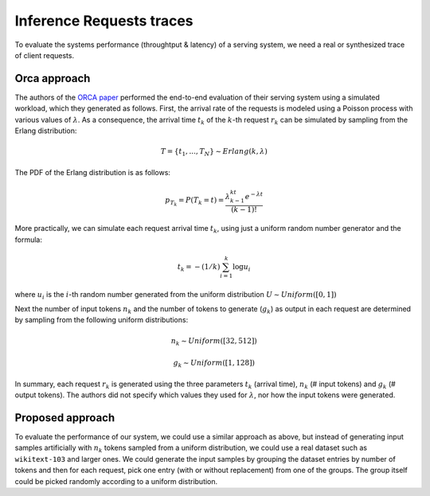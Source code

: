 Inference Requests traces
=========================

To evaluate the systems performance (throughtput & latency) of a serving
system, we need a real or synthesized trace of client requests.

Orca approach
-------------

The authors of the `ORCA
paper <https://www.usenix.org/conference/osdi22/presentation/yu>`__
performed the end-to-end evaluation of their serving system using a
simulated workload, which they generated as follows. First, the arrival
rate of the requests is modeled using a Poisson process with various
values of :math:`\lambda`. As a consequence, the arrival time
:math:`t_k` of the :math:`k`-th request :math:`r_k` can be simulated by
sampling from the Erlang distribution:

.. math:: T=\{t_1,..., T_N\} \sim Erlang(k, \lambda) 

The PDF of the Erlang distribution is as follows:

.. math:: p_{T_k} = P(T_k=t)=\frac{\lambda^kt^{k-1}e^{-\lambda t}}{(k-1)!}

More practically, we can simulate each request arrival time :math:`t_k`,
using just a uniform random number generator and the formula:

.. math:: t_k=-(1/k)\sum_{i=1}^k\log{u_i}

where :math:`u_i` is the :math:`i`-th random number generated from the
uniform distribution :math:`U \sim Uniform([0,1])`

Next the number of input tokens :math:`n_k` and the number of tokens to
generate (:math:`g_k`) as output in each request are determined by
sampling from the following uniform distributions:

.. math:: n_k \sim Uniform([32,512])

.. math:: g_k \sim Uniform([1,128])

In summary, each request :math:`r_k` is generated using the three
parameters :math:`t_k` (arrival time), :math:`n_k` (# input tokens) and
:math:`g_k` (# output tokens). The authors did not specify which values
they used for :math:`\lambda`, nor how the input tokens were generated.

Proposed approach
-----------------

To evaluate the performance of our system, we could use a similar
approach as above, but instead of generating input samples artificially
with :math:`n_k` tokens sampled from a uniform distribution, we could
use a real dataset such as ``wikitext-103`` and larger ones. We could
generate the input samples by grouping the dataset entries by number of
tokens and then for each request, pick one entry (with or without
replacement) from one of the groups. The group itself could be picked
randomly according to a uniform distribution.
